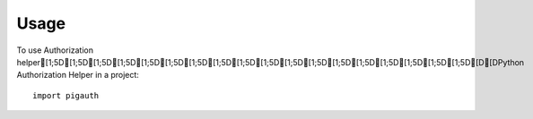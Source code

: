=====
Usage
=====

To use Authorization helper[1;5D[1;5D[1;5D[1;5D[1;5D[1;5D[1;5D[1;5D[1;5D[1;5D[1;5D[1;5D[1;5D[1;5D[1;5D[1;5D[1;5D[1;5D[D[DPython Authorization Helper in a project::

    import pigauth
